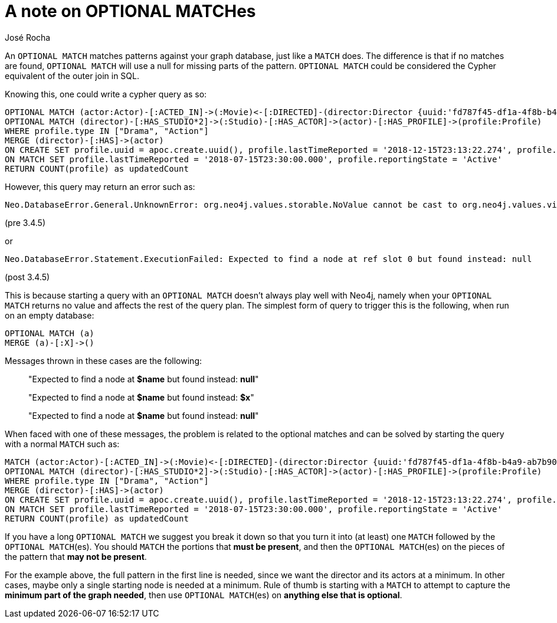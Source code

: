 = A note on OPTIONAL MATCHes
:slug: a-note-on-optional-matches
:author: José Rocha
:category: cypher
:tags: cypher, match
:neo4j-versions: 3.0, 3.1, 3.2, 3.3, 3.4, 3.5
:public:

An `OPTIONAL MATCH` matches patterns against your graph database, just like a `MATCH` does. The difference is that if no matches are found, `OPTIONAL MATCH` will use a null for missing parts of the pattern. `OPTIONAL MATCH` could be considered the Cypher equivalent of the outer join in SQL.

Knowing this, one could write a cypher query as so:

----
OPTIONAL MATCH (actor:Actor)-[:ACTED_IN]->(:Movie)<-[:DIRECTED]-(director:Director {uuid:'fd787f45-df1a-4f8b-b4a9-ab7b90fefae4'}) 
OPTIONAL MATCH (director)-[:HAS_STUDIO*2]->(:Studio)-[:HAS_ACTOR]->(actor)-[:HAS_PROFILE]->(profile:Profile) 
WHERE profile.type IN ["Drama", "Action"] 
MERGE (director)-[:HAS]->(actor) 
ON CREATE SET profile.uuid = apoc.create.uuid(), profile.lastTimeReported = '2018-12-15T23:13:22.274', profile.reportingState = 'Active' 
ON MATCH SET profile.lastTimeReported = '2018-07-15T23:30:00.000', profile.reportingState = 'Active' 
RETURN COUNT(profile) as updatedCount
----

However, this query may return an error such as:

----
Neo.DatabaseError.General.UnknownError: org.neo4j.values.storable.NoValue cannot be cast to org.neo4j.values.virtual.VirtualNodeValue
----

(pre 3.4.5)

or

----
Neo.DatabaseError.Statement.ExecutionFailed: Expected to find a node at ref slot 0 but found instead: null
----

(post 3.4.5)

This is because starting a query with an `OPTIONAL MATCH` doesn't always play well with Neo4j, namely when your `OPTIONAL MATCH` returns no value and affects the rest of the query plan. The simplest form of query to trigger this is the following, when run on an empty database:

----
OPTIONAL MATCH (a)
MERGE (a)-[:X]->()
----

Messages thrown in these cases are the following: 

> "Expected to find a node at *$name* but found instead: *null*"
>
> "Expected to find a node at *$name* but found instead: *$x*"
>
> "Expected to find a node at *$name* but found instead: *null*"


When faced with one of these messages, the problem is related to the optional matches and can be solved by starting the query with a normal `MATCH` such as:

----
MATCH (actor:Actor)-[:ACTED_IN]->(:Movie)<-[:DIRECTED]-(director:Director {uuid:'fd787f45-df1a-4f8b-b4a9-ab7b90fefae4'}) 
OPTIONAL MATCH (director)-[:HAS_STUDIO*2]->(:Studio)-[:HAS_ACTOR]->(actor)-[:HAS_PROFILE]->(profile:Profile) 
WHERE profile.type IN ["Drama", "Action"] 
MERGE (director)-[:HAS]->(actor) 
ON CREATE SET profile.uuid = apoc.create.uuid(), profile.lastTimeReported = '2018-12-15T23:13:22.274', profile.reportingState = 'Active' 
ON MATCH SET profile.lastTimeReported = '2018-07-15T23:30:00.000', profile.reportingState = 'Active' 
RETURN COUNT(profile) as updatedCount
----

If you have a long `OPTIONAL MATCH` we suggest you break it down so that you turn it into (at least) one `MATCH` followed by the `OPTIONAL MATCH`(es). You should `MATCH` the portions that *must be present*, and then the `OPTIONAL MATCH`(es) on the pieces of the pattern that *may not be present*.

For the example above, the full pattern in the first line is needed, since we want the director and its actors at a minimum. In other cases, maybe only a single starting node is needed at a minimum. Rule of thumb is starting with a `MATCH` to attempt to capture the *minimum part of the graph needed*, then use `OPTIONAL MATCH`(es) on *anything else that is optional*.
